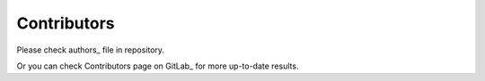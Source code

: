 ============
Contributors
============

Please check authors_ file in repository.

Or you can check Contributors page on GitLab_ for more up-to-date results.
